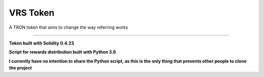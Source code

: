 ===================
VRS Token
===================

A TRON token that aims to change the way referring works

.. image:: https://img.shields.io/github/issues/kironos/VRSToken.svg
    :target: https://github.com/kironos/VRSToken/issues
.. image:: https://img.shields.io/github/issues-pr/kironos/VRSToken.svg
    :target: https://github.com/kironos/VRSToken/pulls
.. image:: https://img.shields.io/badge/solidity-0.4.23-blue
    :target: https://en.wikipedia.org/wiki/Solidity
.. image:: https://img.shields.io/badge/python-3.6-blue
    :target: https://en.wikipedia.org/wiki/Python_(programming_language)

------------

**Token built with Solidity 0.4.23**

**Script for rewards distribution built with Python 3.6**

**I currently have no intention to share the Python script, as this is the only thing that prevents other people to clone the project**

